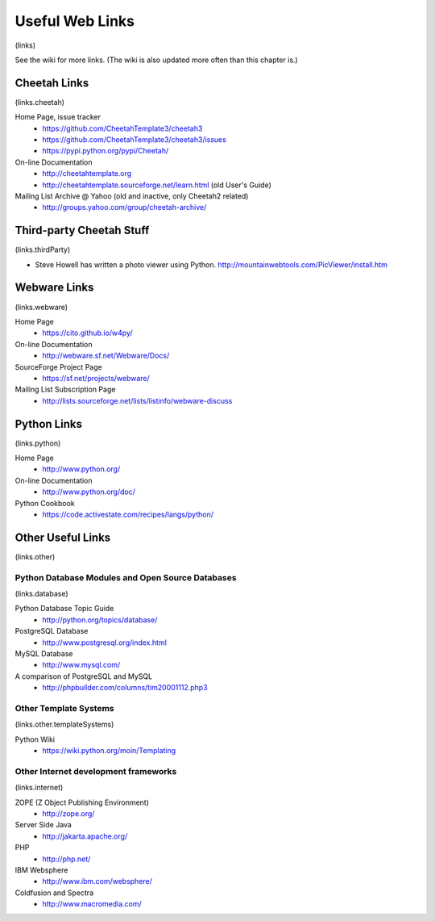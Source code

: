 Useful Web Links
================

(links)

See the wiki for more links. (The wiki is also updated more often
than this chapter is.)

Cheetah Links
-------------

(links.cheetah)

Home Page, issue tracker
    - https://github.com/CheetahTemplate3/cheetah3
    - https://github.com/CheetahTemplate3/cheetah3/issues
    - https://pypi.python.org/pypi/Cheetah/

On-line Documentation
    - http://cheetahtemplate.org
    - http://cheetahtemplate.sourceforge.net/learn.html (old User's Guide)

Mailing List Archive @ Yahoo (old and inactive, only Cheetah2 related)
    - http://groups.yahoo.com/group/cheetah-archive/


Third-party Cheetah Stuff
-------------------------

(links.thirdParty)


-  Steve Howell has written a photo viewer using Python.
   http://mountainwebtools.com/PicViewer/install.htm


Webware Links
-------------

(links.webware)

Home Page
    - https://cito.github.io/w4py/

On-line Documentation
    - http://webware.sf.net/Webware/Docs/

SourceForge Project Page
    - https://sf.net/projects/webware/

Mailing List Subscription Page
    - http://lists.sourceforge.net/lists/listinfo/webware-discuss


Python Links
------------

(links.python)

Home Page
    - http://www.python.org/

On-line Documentation
    - http://www.python.org/doc/

Python Cookbook
    - https://code.activestate.com/recipes/langs/python/


Other Useful Links
------------------

(links.other)

Python Database Modules and Open Source Databases
~~~~~~~~~~~~~~~~~~~~~~~~~~~~~~~~~~~~~~~~~~~~~~~~~

(links.database)

Python Database Topic Guide
    - http://python.org/topics/database/

PostgreSQL Database
    - http://www.postgresql.org/index.html

MySQL Database
    - http://www.mysql.com/

A comparison of PostgreSQL and MySQL
    - http://phpbuilder.com/columns/tim20001112.php3


Other Template Systems
~~~~~~~~~~~~~~~~~~~~~~

(links.other.templateSystems)

Python Wiki
    - https://wiki.python.org/moin/Templating


Other Internet development frameworks
~~~~~~~~~~~~~~~~~~~~~~~~~~~~~~~~~~~~~

(links.internet)

ZOPE (Z Object Publishing Environment)
    - http://zope.org/

Server Side Java
    - http://jakarta.apache.org/

PHP
    - http://php.net/

IBM Websphere
    - http://www.ibm.com/websphere/

Coldfusion and Spectra
    - http://www.macromedia.com/



